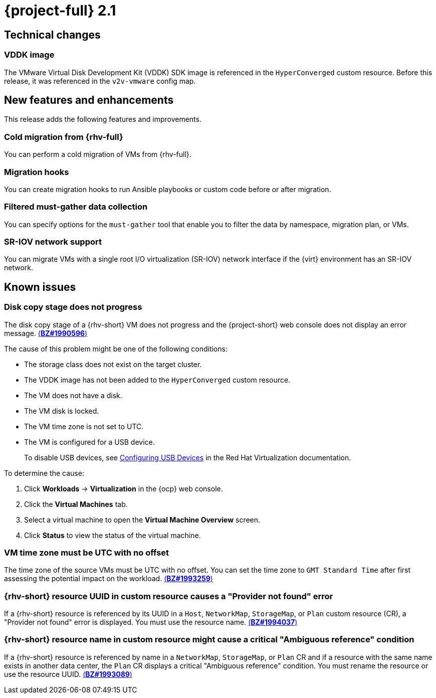 // Module included in the following assemblies:
//
// * documentation/doc-Release_notes/master.adoc

[id="rn-21_{context}"]
= {project-full} 2.1

[id="technical-changes-21_{context}"]
== Technical changes

[id="vddk-image-21_{context}"]
=== VDDK image

The VMware Virtual Disk Development Kit (VDDK) SDK image is referenced in the `HyperConverged` custom resource. Before this release, it was referenced in the `v2v-vmware` config map.

[id="new-features-and-enhancements-21_{context}"]
== New features and enhancements

This release adds the following features and improvements.

[id="cold-migration-from-rhv-21_{context}"]
=== Cold migration from {rhv-full}

You can perform a cold migration of VMs from {rhv-full}.

[id="migration-hooks-21_{context}"]
=== Migration hooks

You can create migration hooks to run Ansible playbooks or custom code before or after migration.

[id="filtered-must-gather-data-collection-21_{context}"]
=== Filtered must-gather data collection

You can specify options for the `must-gather` tool that enable you to filter the data by namespace, migration plan, or VMs.

[id="sr-iov-network-support-21_{context}"]
=== SR-IOV network support

You can migrate VMs with a single root I/O virtualization (SR-IOV) network interface if the {virt} environment has an SR-IOV network.

[id="known-issues-21_{context}"]
== Known issues

[id="disk-copy-stage-does-not-progress-21_{context}"]
=== Disk copy stage does not progress
// to be fixed in 2.2
The disk copy stage of a {rhv-short} VM does not progress and the {project-short} web console does not display an error message. link:https://bugzilla.redhat.com/show_bug.cgi?id=1990596[(*BZ#1990596*)]

The cause of this problem might be one of the following conditions:

* The storage class does not exist on the target cluster.
* The VDDK image has not been added to the `HyperConverged` custom resource.
* The VM does not have a disk.
* The VM disk is locked.
* The VM time zone is not set to UTC.
* The VM is configured for a USB device.
+
To disable USB devices, see link:https://access.redhat.com/documentation/en-us/red_hat_virtualization/4.4/html-single/virtual_machine_management_guide/index#sect-Configuring_USB_Devices[Configuring USB Devices] in the Red Hat Virtualization documentation.

To determine the cause:

. Click *Workloads* -> *Virtualization* in the {ocp} web console.
. Click the *Virtual Machines* tab.
. Select a virtual machine to open the *Virtual Machine Overview* screen.
. Click *Status* to view the status of the virtual machine.

[id="vm-time-zone-must-be-utc-with-no-offset-21_{context}"]
=== VM time zone must be UTC with no offset

The time zone of the source VMs must be UTC with no offset. You can set the time zone to `GMT Standard Time` after first assessing the potential impact on the workload. link:https://bugzilla.redhat.com/show_bug.cgi?id=1993259[(*BZ#1993259*)]

[id="rhv-resource-uuid-in-custom-resource-causes-a-provider-not-found-error-21_{context}"]
=== {rhv-short} resource UUID in custom resource causes a "Provider not found" error

If a {rhv-short} resource is referenced by its UUID in a `Host`, `NetworkMap`, `StorageMap`, or `Plan` custom resource (CR), a "Provider not found" error is displayed. You must use the resource name. link:https://bugzilla.redhat.com/show_bug.cgi?id=1994037[(*BZ#1994037*)]

[id="rhv-resource-name-in-custom-resource-might-cause-a-critical-ambiguous-reference-condition-21_{context}"]
=== {rhv-short} resource name in custom resource might cause a critical "Ambiguous reference" condition

If a {rhv-short} resource is referenced by name in a `NetworkMap`, `StorageMap`, or `Plan` CR and if a resource with the same name exists in another data center, the `Plan` CR displays a critical "Ambiguous reference" condition. You must rename the resource or use the resource UUID. link:https://bugzilla.redhat.com/show_bug.cgi?id=1993089[(*BZ#1993089*)]

